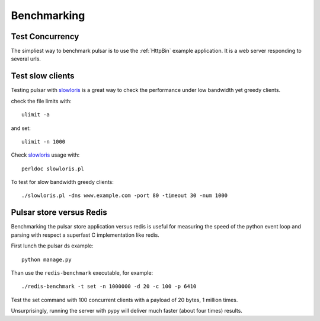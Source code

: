 
===================
Benchmarking
===================


Test Concurrency
======================

The simpliest way to benchmark pulsar is to use the :ref:`HttpBin` example
application. It is a web server responding to several urls.

Test slow clients
======================

Testing pulsar with slowloris_ is a great way to check the performance under
low bandwidth yet greedy clients.

check the file limits with::

    ulimit -a

and set::

    ulimit -n 1000

Check slowloris_ usage with::

    perldoc slowloris.pl

To test for slow bandwidth greedy clients::

    ./slowloris.pl -dns www.example.com -port 80 -timeout 30 -num 1000

.. _slowloris: http://ha.ckers.org/slowloris/


Pulsar store versus Redis
============================

Benchmarking the pulsar store application versus redis is useful for
measuring the speed of the python event loop and parsing with respect
a superfast C implementation like redis.

First lunch the pulsar ds example::

    python manage.py

Than use the ``redis-benchmark`` executable, for example::

    ./redis-benchmark -t set -n 1000000 -d 20 -c 100 -p 6410

Test the set command with 100 concurrent clients with a payload of 20 bytes,
1 million times.

Unsurprisingly, running the server with pypy will deliver much faster
(about four times) results.